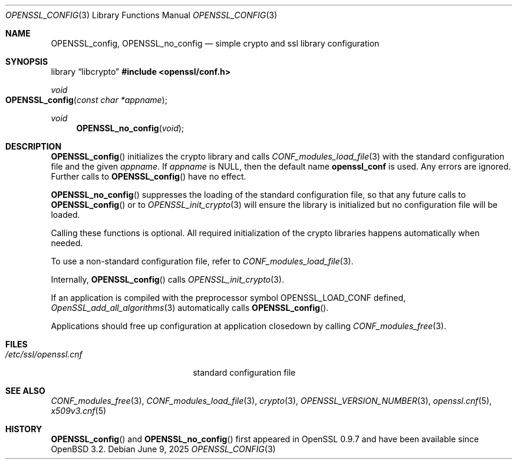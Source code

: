 .\" $OpenBSD: OPENSSL_config.3,v 1.18 2025/06/09 12:43:53 schwarze Exp $
.\" full merge up to: OpenSSL b97fdb57 Nov 11 09:33:09 2016 +0100
.\"
.\" This file is a derived work.
.\" The changes are covered by the following Copyright and license:
.\"
.\" Copyright (c) 2018 Ingo Schwarze <schwarze@openbsd.org>
.\"
.\" Permission to use, copy, modify, and distribute this software for any
.\" purpose with or without fee is hereby granted, provided that the above
.\" copyright notice and this permission notice appear in all copies.
.\"
.\" THE SOFTWARE IS PROVIDED "AS IS" AND THE AUTHOR DISCLAIMS ALL WARRANTIES
.\" WITH REGARD TO THIS SOFTWARE INCLUDING ALL IMPLIED WARRANTIES OF
.\" MERCHANTABILITY AND FITNESS. IN NO EVENT SHALL THE AUTHOR BE LIABLE FOR
.\" ANY SPECIAL, DIRECT, INDIRECT, OR CONSEQUENTIAL DAMAGES OR ANY DAMAGES
.\" WHATSOEVER RESULTING FROM LOSS OF USE, DATA OR PROFITS, WHETHER IN AN
.\" ACTION OF CONTRACT, NEGLIGENCE OR OTHER TORTIOUS ACTION, ARISING OUT OF
.\" OR IN CONNECTION WITH THE USE OR PERFORMANCE OF THIS SOFTWARE.
.\"
.\" The original file was written by Dr. Stephen Henson <steve@openssl.org>.
.\" Copyright (c) 2004 The OpenSSL Project.  All rights reserved.
.\"
.\" Redistribution and use in source and binary forms, with or without
.\" modification, are permitted provided that the following conditions
.\" are met:
.\"
.\" 1. Redistributions of source code must retain the above copyright
.\"    notice, this list of conditions and the following disclaimer.
.\"
.\" 2. Redistributions in binary form must reproduce the above copyright
.\"    notice, this list of conditions and the following disclaimer in
.\"    the documentation and/or other materials provided with the
.\"    distribution.
.\"
.\" 3. All advertising materials mentioning features or use of this
.\"    software must display the following acknowledgment:
.\"    "This product includes software developed by the OpenSSL Project
.\"    for use in the OpenSSL Toolkit. (http://www.openssl.org/)"
.\"
.\" 4. The names "OpenSSL Toolkit" and "OpenSSL Project" must not be used to
.\"    endorse or promote products derived from this software without
.\"    prior written permission. For written permission, please contact
.\"    openssl-core@openssl.org.
.\"
.\" 5. Products derived from this software may not be called "OpenSSL"
.\"    nor may "OpenSSL" appear in their names without prior written
.\"    permission of the OpenSSL Project.
.\"
.\" 6. Redistributions of any form whatsoever must retain the following
.\"    acknowledgment:
.\"    "This product includes software developed by the OpenSSL Project
.\"    for use in the OpenSSL Toolkit (http://www.openssl.org/)"
.\"
.\" THIS SOFTWARE IS PROVIDED BY THE OpenSSL PROJECT ``AS IS'' AND ANY
.\" EXPRESSED OR IMPLIED WARRANTIES, INCLUDING, BUT NOT LIMITED TO, THE
.\" IMPLIED WARRANTIES OF MERCHANTABILITY AND FITNESS FOR A PARTICULAR
.\" PURPOSE ARE DISCLAIMED.  IN NO EVENT SHALL THE OpenSSL PROJECT OR
.\" ITS CONTRIBUTORS BE LIABLE FOR ANY DIRECT, INDIRECT, INCIDENTAL,
.\" SPECIAL, EXEMPLARY, OR CONSEQUENTIAL DAMAGES (INCLUDING, BUT
.\" NOT LIMITED TO, PROCUREMENT OF SUBSTITUTE GOODS OR SERVICES;
.\" LOSS OF USE, DATA, OR PROFITS; OR BUSINESS INTERRUPTION)
.\" HOWEVER CAUSED AND ON ANY THEORY OF LIABILITY, WHETHER IN CONTRACT,
.\" STRICT LIABILITY, OR TORT (INCLUDING NEGLIGENCE OR OTHERWISE)
.\" ARISING IN ANY WAY OUT OF THE USE OF THIS SOFTWARE, EVEN IF ADVISED
.\" OF THE POSSIBILITY OF SUCH DAMAGE.
.\"
.Dd $Mdocdate: June 9 2025 $
.Dt OPENSSL_CONFIG 3
.Os
.Sh NAME
.Nm OPENSSL_config ,
.Nm OPENSSL_no_config
.Nd simple crypto and ssl library configuration
.Sh SYNOPSIS
.Lb libcrypto
.In openssl/conf.h
.Ft void
.Fo OPENSSL_config
.Fa "const char *appname"
.Fc
.Ft void
.Fn OPENSSL_no_config void
.Sh DESCRIPTION
.Fn OPENSSL_config
initializes the crypto library and calls
.Xr CONF_modules_load_file 3
with the standard configuration file and the given
.Fa appname .
If
.Fa appname
is
.Dv NULL ,
then the default name
.Sy openssl_conf
is used.
Any errors are ignored.
Further calls to
.Fn OPENSSL_config
have no effect.
.Pp
.Fn OPENSSL_no_config
suppresses the loading of the standard configuration file, so that any
future calls to
.Fn OPENSSL_config
or to
.Xr OPENSSL_init_crypto 3
will ensure the library is initialized but no configuration
file will be loaded.
.Pp
Calling these functions is optional.
All required initialization of the crypto libraries happens
automatically when needed.
.Pp
To use a non-standard configuration file, refer to
.Xr CONF_modules_load_file 3 .
.Pp
Internally,
.Fn OPENSSL_config
calls
.Xr OPENSSL_init_crypto 3 .
.Pp
If an application is compiled with the preprocessor symbol
.Dv OPENSSL_LOAD_CONF
defined,
.Xr OpenSSL_add_all_algorithms 3
automatically calls
.Fn OPENSSL_config .
.Pp
Applications should free up configuration at application closedown by
calling
.Xr CONF_modules_free 3 .
.Sh FILES
.Bl -tag -width /etc/ssl/openssl.cnf -compact
.It Pa /etc/ssl/openssl.cnf
standard configuration file
.El
.Sh SEE ALSO
.Xr CONF_modules_free 3 ,
.Xr CONF_modules_load_file 3 ,
.Xr crypto 3 ,
.Xr OPENSSL_VERSION_NUMBER 3 ,
.Xr openssl.cnf 5 ,
.Xr x509v3.cnf 5
.Sh HISTORY
.Fn OPENSSL_config
and
.Fn OPENSSL_no_config
first appeared in OpenSSL 0.9.7 and have been available since
.Ox 3.2 .
